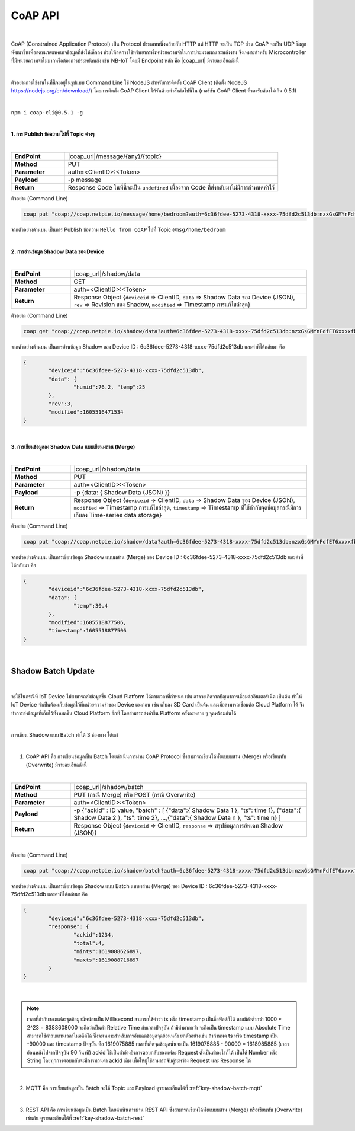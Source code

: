 CoAP API
==========

|

CoAP (Constrained Application Protocol) เป็น Protocol ประเภทหนึ่งคล้ายกับ HTTP แต่ HTTP จะเป็น TCP ส่วน CoAP จะเป็น UDP ซึ่งถูกพัฒนาขึ้นเพื่อลดขนาดแพคเกจข้อมูลที่ส่งให้เล็กลง ช่วยให้ลดการใช้ทรัพยากรทั้งหน่วยความจำในการประมวลผลและพลังงาน จึงเหมาะสำหรับ Microcontroller ที่มีหน่วยความจำไม่มากหรือต้องการประหยัดพลัง เช่น NB-IoT โดยมี Endpoint หลัก คือ |coap_url| มีรายละเอียดดังนี้

|

ตัวอย่างการใช้งานในที่นี้จะอยู่ในรูปแบบ Command Line ใช้ NodeJS สำหรับการติดตั้ง CoAP Client (ติดตั้ง NodeJS https://nodejs.org/en/download/) โดยการติดตั้ง CoAP Client ให้รันด้วยคำสั่งต่อไปนี้ใน (เวอร์ชัน CoAP Client ที่รองรับต้องไม่เกิน 0.5.1)

|

``npm i coap-cli@0.5.1 -g``

|

**1. การ Publish ข้อความ ไปที่ Topic ต่างๆ**

|

.. list-table::
	:widths: 20 80

	* - **EndPoint**
	  - |coap_url|/message/{any}/{topic}
	* - **Method**
	  - PUT
	* - **Parameter**
	  - auth=<ClientID>:<Token>
	* - **Payload**
	  - -p message
	* - **Return**
	  - Response Code ในที่นี้จะเป็น ``undefined`` เนื่องจาก Code ที่ส่งกลับมาไม่มีการกำหนดค่าไว้

ตัวอย่าง (Command Line) 

.. code-block:: console

	coap put "coap://coap.netpie.io/message/home/bedroom?auth=6c36fdee-5273-4318-xxxx-75dfd2c513db:nzxGsGMYnFdfET6xxxxfb32U9z5kuhvx" -p "Hello from CoAP"

จากตัวอย่างด้านบน เป็นการ Publish ข้อความ ``Hello from CoAP`` ไปที่ Topic ``@msg/home/bedroom`` 

|

**2. การอ่านข้อมูล Shadow Data ของ Device**

|

.. list-table::
	:widths: 20 80

	* - **EndPoint**
	  - |coap_url|/shadow/data
	* - **Method**
	  - GET
	* - **Parameter**
	  - auth=<ClientID>:<Token>
	* - **Return**
	  - Response Object {``deviceid`` => ClientID, ``data`` => Shadow Data ของ Device (JSON), ``rev`` => Revision ของ Shadow, ``modified`` => Timestamp การแก้ไขล่าสุด}

ตัวอย่าง (Command Line) 

.. code-block:: console

	coap get "coap://coap.netpie.io/shadow/data?auth=6c36fdee-5273-4318-xxxx-75dfd2c513db:nzxGsGMYnFdfET6xxxxfb32U9z5kuhvx"

จากตัวอย่างด้านบน เป็นการอ่านข้อมูล Shadow ของ Device ID : 6c36fdee-5273-4318-xxxx-75dfd2c513db และค่าที่ได้กลับมา คือ

.. code-block:: json
	
	{
		"deviceid":"6c36fdee-5273-4318-xxxx-75dfd2c513db",
		"data": {
			"humid":76.2, "temp":25
		},
		"rev":3,
		"modified":1605516471534
	}

|

**3. การเขียนข้อมูลลง Shadow Data แบบเขียนผสาน (Merge)**

|

.. list-table::
	:widths: 20 80

	* - **EndPoint**
	  - |coap_url|/shadow/data
	* - **Method**
	  - PUT
	* - **Parameter**
	  - auth=<ClientID>:<Token>
	* - **Payload**
	  - -p {data: { Shadow Data (JSON) }}
	* - **Return**
	  - Response Object {``deviceid`` => ClientID, ``data`` => Shadow Data ของ Device (JSON), ``modified`` => Timestamp การแก้ไขล่าสุด, ``timestamp`` => Timestamp ที่ใช้กำกับจุดข้อมูลกรณีมีการเก็บลง Time-series data storage}

ตัวอย่าง (Command Line)  

.. code-block:: console

	coap put "coap://coap.netpie.io/shadow/data?auth=6c36fdee-5273-4318-xxxx-75dfd2c513db:nzxGsGMYnFdfET6xxxxfb32U9z5kuhvx" -p "{data: {temp: 30.4} }"

จากตัวอย่างด้านบน เป็นการเขียนข้อมูล Shadow แบบผสาน (Merge) ของ Device ID : 6c36fdee-5273-4318-xxxx-75dfd2c513db และค่าที่ได้กลับมา คือ

.. code-block:: json
	
	{
		"deviceid":"6c36fdee-5273-4318-xxxx-75dfd2c513db",
		"data": {
			"temp":30.4
		},
		"modified":1605518877506,
		"timestamp":1605518877506
	}

|

.. _key-shadow-batch-coap:

Shadow Batch Update
--------------------

|

จะใช้ในกรณีที่ IoT Device ไม่สามารถส่งข้อมูลขึ้น Cloud Platform ได้ตามเวลาที่กำหนด เช่น อาจจะเกิดจากปัญหาการเชื่อมต่ออินเตอร์เน็ต เป็นต้น ทำให้ IoT Device จำเป็นต้องเก็บข้อมูลไว้ที่หน่วยความจำของ Device เองก่อน เช่น เก็บลง SD Card เป็นต้น และเมื่อสามารถเชื่อมต่อ Cloud Platform ได้ จึงทำการส่งข้อมูลที่เก็บไว้ทั้งหมดขึ้น Cloud Platform อีกที โดยสามารถส่งค่าขึ้น Platform ครั้งละหลาย ๆ จุดพร้อมกันได้

|

การเขียน Shadow แบบ Batch ทำได้ 3 ช่องทาง ได้แก่

|

1. CoAP API คือ การเขียนข้อมูลเป็น Batch โดยดำเนินการผ่าน CoAP Protocol ซึ่งสามารถเขียนได้ทั้งแบบผสาน (Merge) หรือเขียนทับ (Overwrite) มีรายละเอียดดังนี้

|

.. list-table::
	:widths: 20 80

	* - **EndPoint**
	  - |coap_url|/shadow/batch
	* - **Method**
	  - PUT (กรณี Merge) หรือ POST (กรณี Overwrite)
	* - **Parameter**
	  - auth=<ClientID>:<Token>
	* - **Payload**
	  - -p {"ackid" : ID value, "batch" : [ {"data":{ Shadow Data 1 }, "ts": time 1}, {"data":{ Shadow Data 2 }, "ts": time 2}, ...,{"data":{ Shadow Data n }, "ts": time n} ]
	* - **Return**
	  - Response Object {``deviceid`` => ClientID, ``response`` => สรุปข้อมูลการอัพเดท Shadow (JSON)}

|

ตัวอย่าง (Command Line)  

.. code-block:: console

	coap put "coap://coap.netpie.io/shadow/batch?auth=6c36fdee-5273-4318-xxxx-75dfd2c513db:nzxGsGMYnFdfET6xxxxfb32U9z5kuhvx" -p '{"ackid" : 1234,"batch" : [{"data":{"humid":9.6}, "ts":-90000},{"data":{"humid":9.8}, "ts":-60000},{"data":{"humid":9.1}, "ts":-30000},{"data":{"temp":26.8}, "ts":0}]}'

จากตัวอย่างด้านบน เป็นการเขียนข้อมูล Shadow แบบ Batch แบบผสาน (Merge) ของ Device ID : 6c36fdee-5273-4318-xxxx-75dfd2c513db และค่าที่ได้กลับมา คือ

.. code-block:: json
	
	{
		"deviceid":"6c36fdee-5273-4318-xxxx-75dfd2c513db",
		"response": {
			"ackid":1234,
			"total":4,
			"mints":1619088626897,
			"maxts":1619088716897
		}
	}

|

.. note:: 

	เวลาที่กำกับของแต่ละชุดข้อมูลมีหน่อยเป็น Millisecond สามารถใช้คำว่า ts หรือ timestamp เป็นชื่อฟิลด์ก็ได้ หากมีค่าต่ำกว่า 1000 * 2^23 = 8388608000 จะถือว่าเป็นค่า Relative Time กับเวลาปัจจุบัน ถ้ามีค่ามากกว่า จะถือเป็น timestamp แบบ Absolute Time สามารถใช้ค่าลบแทนเวลาในอดีตได้ ซึ่งจะเหมาะสำหรับการอัพเดตข้อมูลจุดย้อนหลัง ยกตัวอย่างเช่น ถ้ากำหนด ts หรือ timestamp เป็น -90000 และ timestamp ปัจจุบัน คือ 1619075885 เวลาที่เกิดจุดข้อมูลนั้นจะเป็น 1619075885 - 90000 = 1618985885 (เวลาย้อนหลังไปจากปัจจุบัน 90 วินาที)
	ackid ใช้เป็นค่าอ้างอิงการตอบกลับของแต่ละ Request ตั้งเป็นค่าอะไรก็ได้ เป็นได้ Number หรือ String โดยทุกการตอบกลับจะมีการทวนค่า ackid เดิม เพื่อให้ผู้ใช้สามารถจับคู่ระหว่าง Request และ Response ได้

|

2. MQTT คือ การเขียนข้อมูลเป็น Batch จะใช้ Topic และ Payload ดูรายละเอียดได้ที่ :ref:`key-shadow-batch-mqtt`

|

3. REST API คือ การเขียนข้อมูลเป็น Batch โดยดำเนินการผ่าน REST API ซึ่งสามารถเขียนได้ทั้งแบบผสาน (Merge) หรือเขียนทับ (Overwrite) เช่นกัน ดูรายละเอียดได้ที่ :ref:`key-shadow-batch-rest`